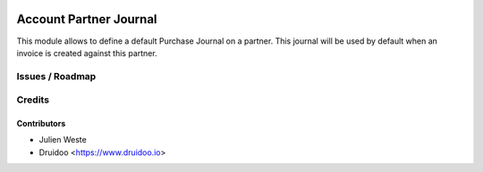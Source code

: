 .. image:: https://img.shields.io/badge/licence-AGPL--3-blue.svg
    :alt: License: AGPL-3

=======================
Account Partner Journal
=======================

This module allows to define a default Purchase Journal on a partner.
This journal will be used by default when an invoice is created against this
partner.

Issues / Roadmap
================

Credits
=======

Contributors
------------

* Julien Weste
* Druidoo <https://www.druidoo.io>
